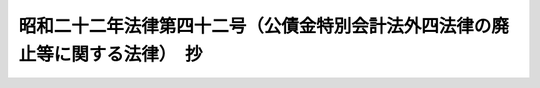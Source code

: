 .. _S22HO042:

==============================================================================
昭和二十二年法律第四十二号（公債金特別会計法外四法律の廃止等に関する法律）　抄
==============================================================================

.. raw:: html
    
    
    <b>昭和二十二年法律第四十二号（公債金特別会計法外四法律の廃止等に関する法律）　抄<br>
    （昭和二十二年三月三十一日法律第四十二号）</b><br><br><div align="right">最終改正：昭和三九年四月三日法律第五五号</div><br><p>
    </p><div class="item"><b><a name="1000000000000000000000000000000000000000000000000100000000000000000000000000000">第一条</a>
    </b>
    <a name="1000000000000000000000000000000000000000000000000100000000001000000000000000000"></a>
    　左の法律は、これを廃止する。<br>　　　公債金特別<a href="/cgi-bin/idxrefer.cgi?H_FILE=%8f%ba%93%f1%93%f1%96%40%8e%4f%8c%dc&amp;REF_NAME=%89%ef%8c%76%96%40&amp;ANCHOR_F=&amp;ANCHOR_T=" target="inyo">会計法</a>
    <br>為替交易調整特別会計設置等為替交易調整法<br>特殊財産資金特別<a href="/cgi-bin/idxrefer.cgi?H_FILE=%8f%ba%93%f1%93%f1%96%40%8e%4f%8c%dc&amp;REF_NAME=%89%ef%8c%76%96%40&amp;ANCHOR_F=&amp;ANCHOR_T=" target="inyo">会計法</a>
    <br>学校特別<a href="/cgi-bin/idxrefer.cgi?H_FILE=%8f%ba%93%f1%93%f1%96%40%8e%4f%8c%dc&amp;REF_NAME=%89%ef%8c%76%96%40&amp;ANCHOR_F=&amp;ANCHOR_T=" target="inyo">会計法</a>
    <br>大正十三年法律<a href="/cgi-bin/idxrefer.cgi?H_FILE=%8f%ba%93%f1%93%f1%96%40%8e%4f%8c%dc&amp;REF_NAME=%91%e6%8f%5c%8d%86&amp;ANCHOR_F=1000000000000000000000000000000000000000000000000100000000001000000010000000000&amp;ANCHOR_T=1000000000000000000000000000000000000000000000000100000000001000000010000000000#1000000000000000000000000000000000000000000000000100000000001000000010000000000" target="inyo">第十号</a>
    （高等諸学校震災復旧諸費に関する予算の施行に関する法律）
    </div>
    
    <p>
    </p><div class="item"><b><a name="1000000000000000000000000000000000000000000000000900000000000000000000000000000">第九条</a>
    </b>
    <a name="1000000000000000000000000000000000000000000000000900000000001000000000000000000"></a>
    　昭和二十一年勅令第百十号第三条第二項の規定により一般会計の所属となる経費の財源の不足を補うため、国は、公債を発行し又は借入金をなすことができる。
    </div>
    <div class="item"><b><a name="1000000000000000000000000000000000000000000000000900000000002000000000000000000">○２</a>
    </b>
    　前項の規定による公債及び借入金の限度額については、予算を以て、国会の議決を経なければならない。
    </div>
    <div class="item"><b><a name="1000000000000000000000000000000000000000000000000900000000003000000000000000000">○３</a>
    </b>
    　昭和二十一年勅令第百十号第三条第二項の規定により一般会計の所属となるべき経費及びその他の経費に国庫金を一時繰替使用したことに因り生じた国庫金出納上の不足を補うため、国は、百億円を限り、日本銀行から借入金をなすことができる。
    </div>
    
    <p>
    </p><div class="item"><b><a name="1000000000000000000000000000000000000000000000001200000000000000000000000000000">第十二条</a>
    </b>
    <a name="1000000000000000000000000000000000000000000000001200000000001000000000000000000"></a>
    　この法律の施行に関し必要な事項は、政令でこれを定める。
    </div>
    
    
    <br><a name="5000000000000000000000000000000000000000000000000000000000000000000000000000000"></a>
    　　　<a name="5000000001000000000000000000000000000000000000000000000000000000000000000000000"><b>附　則</b></a>
    <br><p>
    </p><div class="item"><b>第十三条</b>
    　この法律は、昭和二十二年四月一日から、これを施行する。但し、第五条、第八条及び第九条第三項の規定は、公布の日から、これを施行する。
    </div>
    
    <br><br>